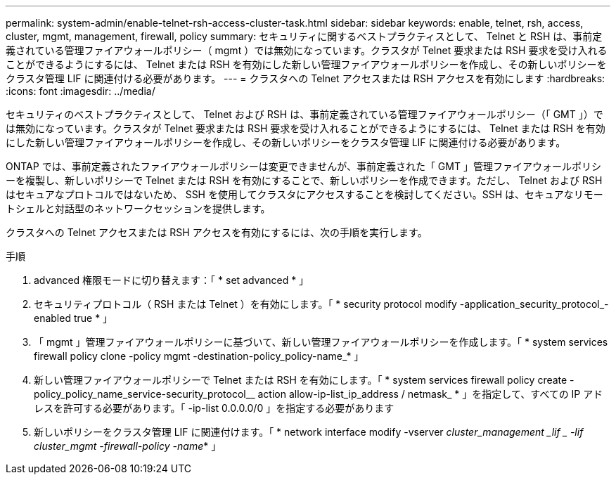 ---
permalink: system-admin/enable-telnet-rsh-access-cluster-task.html 
sidebar: sidebar 
keywords: enable, telnet, rsh, access, cluster, mgmt, management, firewall, policy 
summary: セキュリティに関するベストプラクティスとして、 Telnet と RSH は、事前定義されている管理ファイアウォールポリシー（ mgmt ）では無効になっています。クラスタが Telnet 要求または RSH 要求を受け入れることができるようにするには、 Telnet または RSH を有効にした新しい管理ファイアウォールポリシーを作成し、その新しいポリシーをクラスタ管理 LIF に関連付ける必要があります。 
---
= クラスタへの Telnet アクセスまたは RSH アクセスを有効にします
:hardbreaks:
:icons: font
:imagesdir: ../media/


[role="lead"]
セキュリティのベストプラクティスとして、 Telnet および RSH は、事前定義されている管理ファイアウォールポリシー（「 GMT 」）では無効になっています。クラスタが Telnet 要求または RSH 要求を受け入れることができるようにするには、 Telnet または RSH を有効にした新しい管理ファイアウォールポリシーを作成し、その新しいポリシーをクラスタ管理 LIF に関連付ける必要があります。

ONTAP では、事前定義されたファイアウォールポリシーは変更できませんが、事前定義された「 GMT 」管理ファイアウォールポリシーを複製し、新しいポリシーで Telnet または RSH を有効にすることで、新しいポリシーを作成できます。ただし、 Telnet および RSH はセキュアなプロトコルではないため、 SSH を使用してクラスタにアクセスすることを検討してください。SSH は、セキュアなリモートシェルと対話型のネットワークセッションを提供します。

クラスタへの Telnet アクセスまたは RSH アクセスを有効にするには、次の手順を実行します。

.手順
. advanced 権限モードに切り替えます：「 * set advanced * 」
. セキュリティプロトコル（ RSH または Telnet ）を有効にします。「 * security protocol modify -application_security_protocol_-enabled true * 」
. 「 mgmt 」管理ファイアウォールポリシーに基づいて、新しい管理ファイアウォールポリシーを作成します。「 * system services firewall policy clone -policy mgmt -destination-policy_policy-name_* 」
. 新しい管理ファイアウォールポリシーで Telnet または RSH を有効にします。「 * system services firewall policy create -policy_policy_name_service-security_protocol__ action allow-ip-list_ip_address / netmask_ * 」を指定して、すべての IP アドレスを許可する必要があります。「 -ip-list 0.0.0.0/0 」を指定する必要があります
. 新しいポリシーをクラスタ管理 LIF に関連付けます。「 * network interface modify -vserver _cluster_management _lif _ -lif cluster_mgmt -firewall-policy -name_* 」

